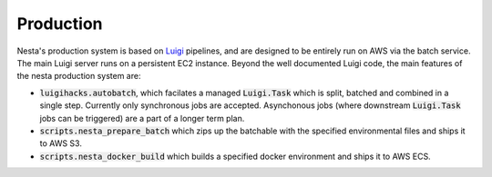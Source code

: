 Production
==========

Nesta's production system is based on Luigi_ pipelines, and are designed to be entirely
run on AWS via the batch service. The main Luigi server runs on a persistent EC2 instance.
Beyond the well documented Luigi code, the main features of the nesta production system are:

.. _Luigi: https://luigi.readthedocs.io/en/stable/

- :code:`luigihacks.autobatch`, which facilates a managed :code:`Luigi.Task` which is split,
  batched and combined in a single step. Currently only synchronous jobs are
  accepted. Asynchonous jobs (where downstream :code:`Luigi.Task` jobs can be triggered)
  are a part of a longer term plan.
- :code:`scripts.nesta_prepare_batch` which zips up the batchable with the specified environmental files and ships it to AWS S3.
- :code:`scripts.nesta_docker_build` which builds a specified docker environment and ships it to AWS ECS.
